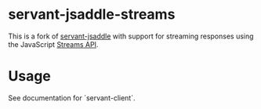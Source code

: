 [[https://github.com/ludvb/servant-jsaddle-streams/actions/workflows/build.yml][https://github.com/ludvb/servant-jsaddle-streams/actions/workflows/build.yml/badge.svg]]

* servant-jsaddle-streams

This is a fork of [[https://github.com/haskell-servant/servant-jsaddle][servant-jsaddle]] with support for streaming responses using the JavaScript [[https://developer.mozilla.org/en-US/docs/Web/API/Streams_API][Streams API]].

* Usage

See documentation for `servant-client`.
